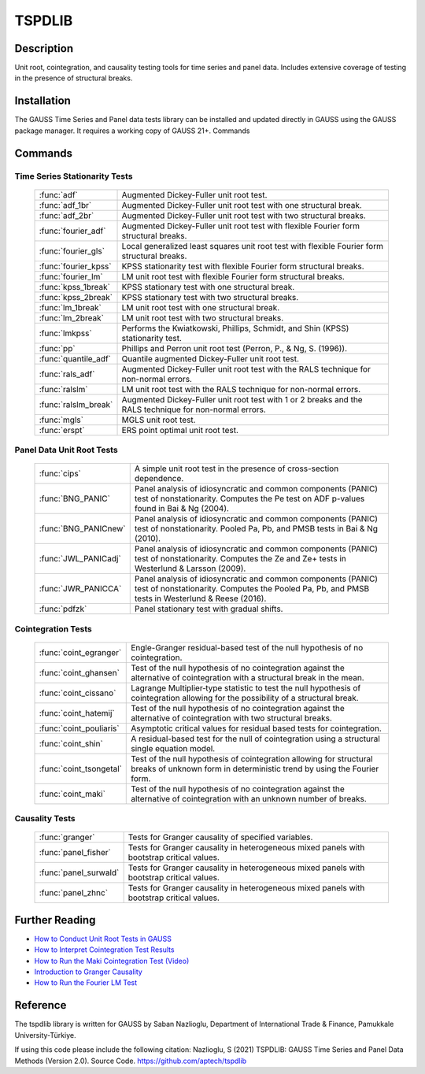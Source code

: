 TSPDLIB
==============================================

Description
----------------
Unit root, cointegration, and causality testing tools for time series and panel data.
Includes extensive coverage of testing in the presence of structural breaks.

Installation
--------------
The GAUSS Time Series and Panel data tests library can be installed and updated directly in GAUSS using the GAUSS package manager. It requires a working copy of GAUSS 21+.
Commands

Commands
------------------------------

Time Series Stationarity Tests
+++++++++++++++++++++++++++++++

  ========================== ===========================================================================================================

  :func:`adf`                Augmented Dickey-Fuller unit root test.
  :func:`adf_1br`            Augmented Dickey-Fuller unit root test with one structural break.
  :func:`adf_2br`            Augmented Dickey-Fuller unit root test with two structural breaks.
  :func:`fourier_adf`        Augmented Dickey-Fuller unit root test with flexible Fourier form structural breaks.
  :func:`fourier_gls`        Local generalized least squares unit root test with flexible Fourier form structural breaks.
  :func:`fourier_kpss`       KPSS stationarity test with flexible Fourier form structural breaks.
  :func:`fourier_lm`         LM unit root test with flexible Fourier form structural breaks.
  :func:`kpss_1break`        KPSS stationary test with one structural break.
  :func:`kpss_2break`        KPSS stationary test with two structural breaks.
  :func:`lm_1break`          LM unit root test with one structural break.
  :func:`lm_2break`          LM unit root test with two structural breaks.
  :func:`lmkpss`             Performs the Kwiatkowski, Phillips, Schmidt, and Shin (KPSS) stationarity test.
  :func:`pp`                 Phillips and Perron unit root test (Perron, P., & Ng, S. (1996)).
  :func:`quantile_adf`       Quantile augmented Dickey-Fuller unit root test.
  :func:`rals_adf`           Augmented Dickey-Fuller unit root test with the RALS technique for non-normal errors.
  :func:`ralslm`             LM unit root test with the RALS technique for non-normal errors.
  :func:`ralslm_break`       Augmented Dickey-Fuller unit root test with 1 or 2 breaks and the RALS technique for non-normal errors.
  :func:`mgls`               MGLS unit root test.
  :func:`erspt`              ERS point optimal unit root test.

  ========================== ===========================================================================================================

Panel Data Unit Root Tests
+++++++++++++++++++++++++++

  ========================== =================================================================================================================================================================

  :func:`cips`               A simple unit root test in the presence of cross-section dependence.
  :func:`BNG_PANIC`          Panel analysis of idiosyncratic and common components (PANIC) test of nonstationarity. Computes the Pe test on ADF p-values found in Bai & Ng (2004).
  :func:`BNG_PANICnew`       Panel analysis of idiosyncratic and common components (PANIC) test of nonstationarity. Pooled Pa, Pb, and PMSB tests in Bai & Ng (2010).
  :func:`JWL_PANICadj`       Panel analysis of idiosyncratic and common components (PANIC) test of nonstationarity. Computes the Ze and Ze+ tests in Westerlund & Larsson (2009).
  :func:`JWR_PANICCA`        Panel analysis of idiosyncratic and common components (PANIC) test of nonstationarity. Computes the Pooled Pa, Pb, and PMSB tests in Westerlund & Reese (2016).
  :func:`pdfzk`              Panel stationary test with gradual shifts.

  ========================== =================================================================================================================================================================


Cointegration Tests
+++++++++++++++++++++

  ========================== =======================================================================================================================================================

  :func:`coint_egranger`     Engle-Granger residual-based test of the null hypothesis of no cointegration.
  :func:`coint_ghansen`      Test of the null hypothesis of no cointegration against the alternative of cointegration with a structural break in the mean.
  :func:`coint_cissano`      Lagrange Multiplier‐type statistic to test the null hypothesis of cointegration allowing for the possibility of a structural break.
  :func:`coint_hatemij`      Test of the null hypothesis of no cointegration against the alternative of cointegration with two structural breaks.
  :func:`coint_pouliaris`    Asymptotic critical values for residual based tests for cointegration.
  :func:`coint_shin`         A residual-based test for the null of cointegration using a structural single equation model.
  :func:`coint_tsongetal`    Test of the null hypothesis of cointegration allowing for structural breaks of unknown form in deterministic trend by using the Fourier form.
  :func:`coint_maki`         Test of the null hypothesis of no cointegration against the alternative of cointegration with an unknown number of breaks.

  ========================== =======================================================================================================================================================

Causality Tests
+++++++++++++++++

  ========================== =======================================================================================================================================================

  :func:`granger`            Tests for Granger causality of specified variables.
  :func:`panel_fisher`       Tests for Granger causality in heterogeneous mixed panels with bootstrap critical values.
  :func:`panel_surwald`      Tests for Granger causality in heterogeneous mixed panels with bootstrap critical values.
  :func:`panel_zhnc`         Tests for Granger causality in heterogeneous mixed panels with bootstrap critical values.

  ========================== =======================================================================================================================================================

Further Reading
-----------------

* `How to Conduct Unit Root Tests in GAUSS <https://www.aptech.com/blog/how-to-conduct-unit-root-tests-in-gauss/>`_
* `How to Interpret Cointegration Test Results <https://www.aptech.com/blog/how-to-interpret-cointegration-test-results/>`_
* `How to Run the Maki Cointegration Test (Video) <https://www.aptech.com/blog/how-to-run-the-maki-cointegration-test-video/>`_
* `Introduction to Granger Causality <https://www.aptech.com/blog/introduction-to-granger-causality/>`_
* `How to Run the Fourier LM Test <https://www.aptech.com/blog/how-to-run-the-fourier-lm-test-video/>`_


Reference
----------
The tspdlib library is written for GAUSS by Saban Nazlioglu, Department of International Trade & Finance, Pamukkale University-Türkiye.

If using this code please include the following citation:
Nazlioglu, S (2021) TSPDLIB: GAUSS Time Series and Panel Data Methods (Version 2.0). Source Code. https://github.com/aptech/tspdlib
